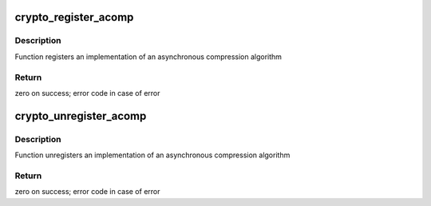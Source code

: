 .. -*- coding: utf-8; mode: rst -*-
.. src-file: include/crypto/internal/acompress.h

.. _`crypto_register_acomp`:

crypto_register_acomp
=====================

.. c:function:: int crypto_register_acomp(struct acomp_alg *alg)

    - Register asynchronous compression algorithm

    :param alg:
        algorithm definition
    :type alg: struct acomp_alg \*

.. _`crypto_register_acomp.description`:

Description
-----------

Function registers an implementation of an asynchronous
compression algorithm

.. _`crypto_register_acomp.return`:

Return
------

zero on success; error code in case of error

.. _`crypto_unregister_acomp`:

crypto_unregister_acomp
=======================

.. c:function:: int crypto_unregister_acomp(struct acomp_alg *alg)

    - Unregister asynchronous compression algorithm

    :param alg:
        algorithm definition
    :type alg: struct acomp_alg \*

.. _`crypto_unregister_acomp.description`:

Description
-----------

Function unregisters an implementation of an asynchronous
compression algorithm

.. _`crypto_unregister_acomp.return`:

Return
------

zero on success; error code in case of error

.. This file was automatic generated / don't edit.

